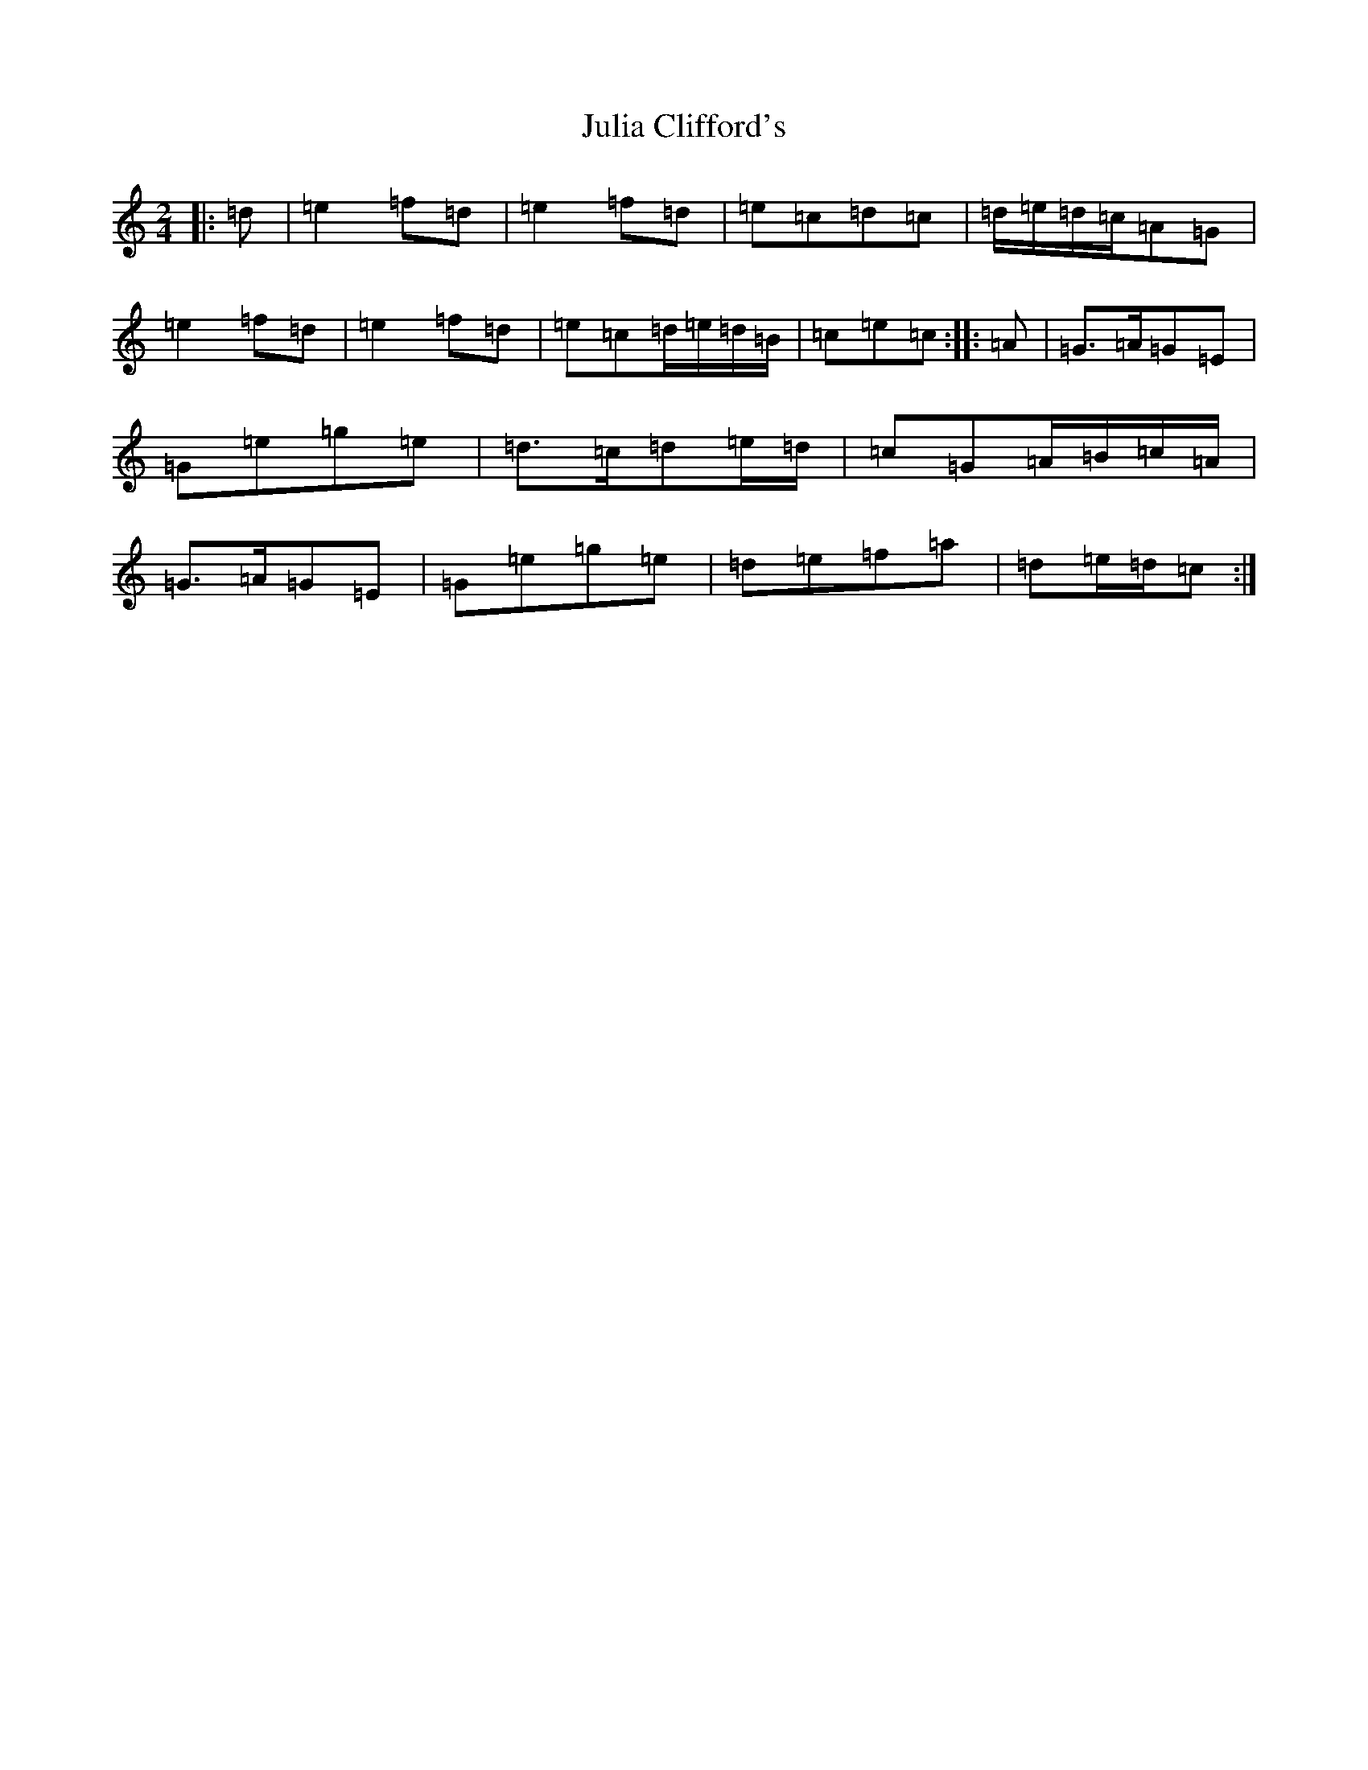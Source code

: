 X: 10946
T: Julia Clifford's
S: https://thesession.org/tunes/11314#setting22658
R: polka
M:2/4
L:1/8
K: C Major
|:=d|=e2=f=d|=e2=f=d|=e=c=d=c|=d/2=e/2=d/2=c/2=A=G|=e2=f=d|=e2=f=d|=e=c=d/2=e/2=d/2=B/2|=c=e=c:||:=A|=G>=A=G=E|=G=e=g=e|=d>=c=d=e/2=d/2|=c=G=A/2=B/2=c/2=A/2|=G>=A=G=E|=G=e=g=e|=d=e=f=a|=d=e/2=d/2=c:|